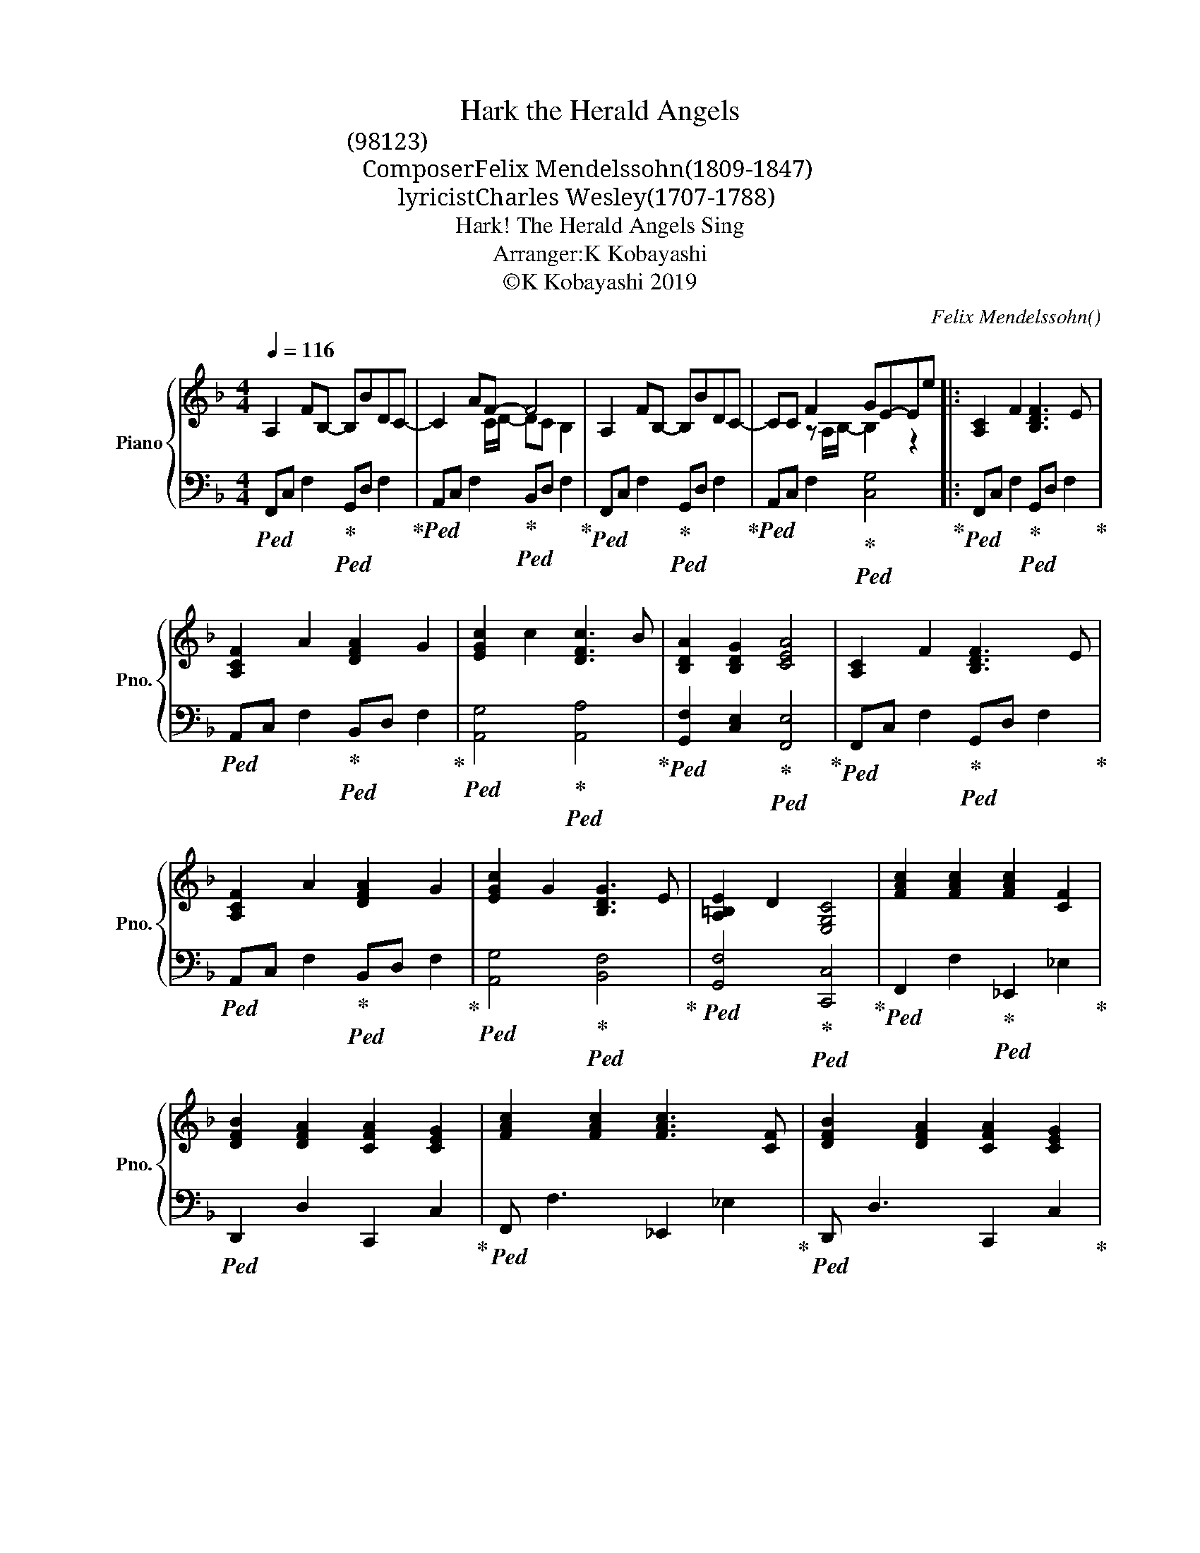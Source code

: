X:1
T:Hark the Herald Angels
T:聞けや歌声空に響くを(讃美歌98番・聖歌123番)
T:Composer：Felix Mendelssohn(1809-1847)
T:lyricist：Charles Wesley(1707-1788)
T:Hark! The Herald Angels Sing 
T:Arranger:K Kobayashi
T:©K Kobayashi 2019
C:Felix Mendelssohn()
Z:Charles Wesley
Z:©K Kobayashi 2019
%%score { ( 1 3 5 ) | ( 2 4 ) }
L:1/8
Q:1/4=116
M:4/4
K:F
V:1 treble nm="Piano" snm="Pno."
V:3 treble 
V:5 treble 
V:2 bass 
V:4 bass 
V:1
 A,2 FB,- B,BDC- | C2 AF- F4 | A,2 FB,- B,BDC- | CC F2 GE-Ee |: [A,C]2 F2 [B,DF]3 E | %5
w: |||||
 [A,CF]2 A2 [DFA]2 G2 | [EGc]2 c2 [DFc]3 B | [B,DA]2 [B,DG]2 [CEA]4 | [A,C]2 F2 [B,DF]3 E | %9
w: ||||
 [A,CF]2 A2 [DFA]2 G2 | [EGc]2 G2 [B,DG]3 E | [A,=B,E]2 D2 [E,G,C]4 | [FAc]2 [FAc]2 [FAc]2 [CF]2 | %13
w: ||||
 [DFB]2 [DFA]2 [CFA]2 [CEG]2 | [FAc]2 [FAc]2 [FAc]3 [CF] | [DFB]2 [DFA]2 [CFA]2 [CEG]2 | %16
w: |||
 [FBd]3 [FBd] d2 c2 | [DGB]2 [^D^FA]2 [=DGB]4 | [FG]2 AB [EGc]3 F | [DF]2 G2 [CA]4 | %20
w: ||||
 [FBd]3 [FBd] [FAd]2 [FAc]2 | [DGB]2 [D^FA]2 [DGB]4 | [EG]2 AB [Fc]3 F | %23
w: |||
 [A,CF]2 [B,CEG]2 [B,CDF]4 :|[K:G] D2 G2 E3 G/A/ | D2 G2 E3 B/A/ | D2 F2 E3 G/A/ | %27
w: ||||
 [G,CE]4 !arpeggio![EGc]4 || [G,B,D]2 [A,DG]2 G3 F | [B,EG]2 [EGB]2 B2 A2 | [FGd]2 [EGA]2 A3 F | %31
w: |歌詞３番 * * *|||
 [DF]2 [^CE]2 [F,A,D]4 | d2 d2 d2 G2 | c2 [GB]2 [GB]2 [FA]2 | [Bd]2 [Ad]2 [Ad]2 G2 | %35
w: ||||
 [Ec]2 B2 [DEB]2 [CEA]2 | [EBe]2 [EAe]2 [=Fce]2 [F_Bd]2 | [EAc]2 [E^G=B]2 [Ec]4 | A2 Bc d3 =G | %39
w: ||||
 G2 A2 [FB]4 | e3 e [EAe]2 [FB=d]2 | [EAc]2 [E^GB]2 [EAc]4 | A2 Bc d3 G | [B,DG]2 [CFA]2 [B,DG]4 || %44
w: |||||
 D2 G2 E3 G/A/ | D2 G2 E3 B/A/ | D2 F2 E3 G/A/ | [G,CE]4 !arpeggio!!fermata![B,DG]4 |] %48
w: ||||
V:2
!ped! F,,C, F,2!ped-up!!ped! G,,D, F,2!ped-up! |!ped! A,,C, F,2!ped-up!!ped! B,,D, F,2!ped-up! | %2
!ped! F,,C, F,2!ped-up!!ped! G,,D, F,2!ped-up! |!ped! A,,C, F,2!ped-up!!ped! [C,G,]4!ped-up! |: %4
!ped! F,,C,"^歌詞：１番・２番" F,2!ped-up!!ped! G,,D, F,2!ped-up! | %5
!ped! A,,C, F,2!ped-up!!ped! B,,D, F,2!ped-up! |!ped! [A,,G,]4!ped-up!!ped! [A,,A,]4!ped-up! | %7
!ped! [G,,F,]2 [C,E,]2!ped-up!!ped! [F,,E,]4!ped-up! | %8
!ped! F,,C, F,2!ped-up!!ped! G,,D, F,2!ped-up! |!ped! A,,C, F,2!ped-up!!ped! B,,D, F,2!ped-up! | %10
!ped! [A,,G,]4!ped-up!!ped! [B,,F,]4!ped-up! |!ped! [G,,F,]4!ped-up!!ped! [C,,C,]4!ped-up! | %12
!ped! F,,2 F,2!ped-up!!ped! _E,,2 _E,2!ped-up! |!ped! D,,2 D,2 C,,2 C,2!ped-up! | %14
!ped! F,, F,3 _E,,2 _E,2!ped-up! |!ped! D,, D,3 C,,2 C,2!ped-up! | %16
!ped! B,,F, B,2!ped-up!!ped! B,,F, A,2!ped-up! |!ped! D,G,!ped-up! A,2!ped! D,G, =F,2!ped-up! | %18
!ped! [G,,G,]4!ped-up!!ped! [C,G,]4!ped-up! |!ped! [B,,_A,]4!ped-up!!ped! [C,=A,]4 | %20
!ped! B,,F, B,2!ped-up!!ped! A,,F, A,2!ped-up! |!ped! G,,D, C2!ped-up!!ped! G,,D, B,2!ped-up! | %22
!ped! [C,C]2 [C,B,]2!ped-up!!ped! A,2 F,2!ped-up! | A,,2 C,,2!ped! F,,4!ped-up! :| %24
[K:G]!ped! [G,,D,]4!ped-up!!ped! [G,,E,]4!ped-up! |!ped! [G,,D,]4!ped-up!!ped! [G,,E,]4!ped-up! | %26
!ped! [G,,D,]4!ped-up!!ped! [G,,E,]4!ped-up! | %27
!ped! D,,4!ped-up!!ped! !arpeggio![E,G,B,]4!ped-up! || G,,4 ^D,4 | E,2 D,2 ^C,4 | %30
 B,,2 ^C,2 D,2 F,G, | A,2 A,,2 D,4 | ^C,4 B,,4 | A,,2 G,,2 D,4 | C,4 B,,4 | E,,4 A,,4 | C,4 D,4 | %37
 E,4 A,4 | C,4 B,,4 | C,2 F,,2 B,,4 | D,4 C,2 D,2 | E,2 E,,2 A,,4 | C,4 B,,2 C,2 | D,2 D,,2 G,,4 || %44
!ped! [G,,D,]4!ped-up!!ped! [G,,E,]4!ped-up! |!ped! [G,,D,]4!ped-up!!ped! [G,,E,]4!ped-up! | %46
!ped! [G,,D,]4!ped-up!!ped! [G,,E,]4!ped-up! | %47
!ped! D,,4!ped-up!!ped! !arpeggio!!fermata![G,,D,G,]4!ped-up! |] %48
V:3
 x8 | x3 C/D/- DC B,2 | x8 | x2 z A,/B,/- B,2 z2 |: x8 | x8 | x8 | x8 | x8 | x8 | x8 | x8 | x8 | %13
 x8 | x8 | x8 | x4 [FB]2 [FA]2 | x8 | _D2 E2 x4 | x4 E2 _E2 | x8 | x8 | x2 E2 x2 C2 | x8 :| %24
[K:G] [A,B,]4 [B,C]4 | [A,B,]4 [B,C]4 | [A,B,]4 [G,B,]4 | x8 || x4 [F,B,]4 | x4 [EG]4 | %30
 x4 [DF]2 [A,D]2 | x2 A,G, x4 | [DF]4 [DG]4 | EF D2 D4 | F4 D4 | D4 A4 | x8 | x4 B2 A2 | %38
 [_E^F]4 D4 | [CE]4 E2 ^D2 | [^GB]4 x4 | x8 | [DF]4 [D=G]2 E2 | x8 || [A,B,]4 [B,C]4 | %45
 [A,B,]4 [B,C]4 | [A,B,]4 [G,B,]4 | x8 |] %48
V:4
 x8 | x8 | x8 | x8 |: x8 | x8 | x8 | x8 | x8 | x8 | x8 | x8 | x8 | x8 | x8 | x8 | x8 | x8 | x8 | %19
 x8 | x8 | x8 | x4 C,3 B,, | x8 :|[K:G] x8 | x8 | x8 | x8 || x8 | x8 | x8 | x8 | x8 | x8 | x8 | %35
 x8 | x8 | x8 | x8 | x8 | x8 | x8 | x8 | x8 || x8 | x8 | x8 | x8 |] %48
V:5
 x8 | x8 | x8 | x8 |: x8 | x8 | x8 | x8 | x8 | x8 | x8 | x8 | x8 | x8 | x8 | x8 | x8 | x8 | x8 | %19
 x8 | x8 | x8 | x8 | x8 :|[K:G] x8 | x8 | x8 | x8 || x8 | x8 | x8 | x8 | x8 | x8 | x8 | x2 F^G x4 | %36
 x8 | x8 | x4 =G2 F2 | x8 | x8 | x8 | x8 | x8 || x8 | x8 | x8 | x8 |] %48


